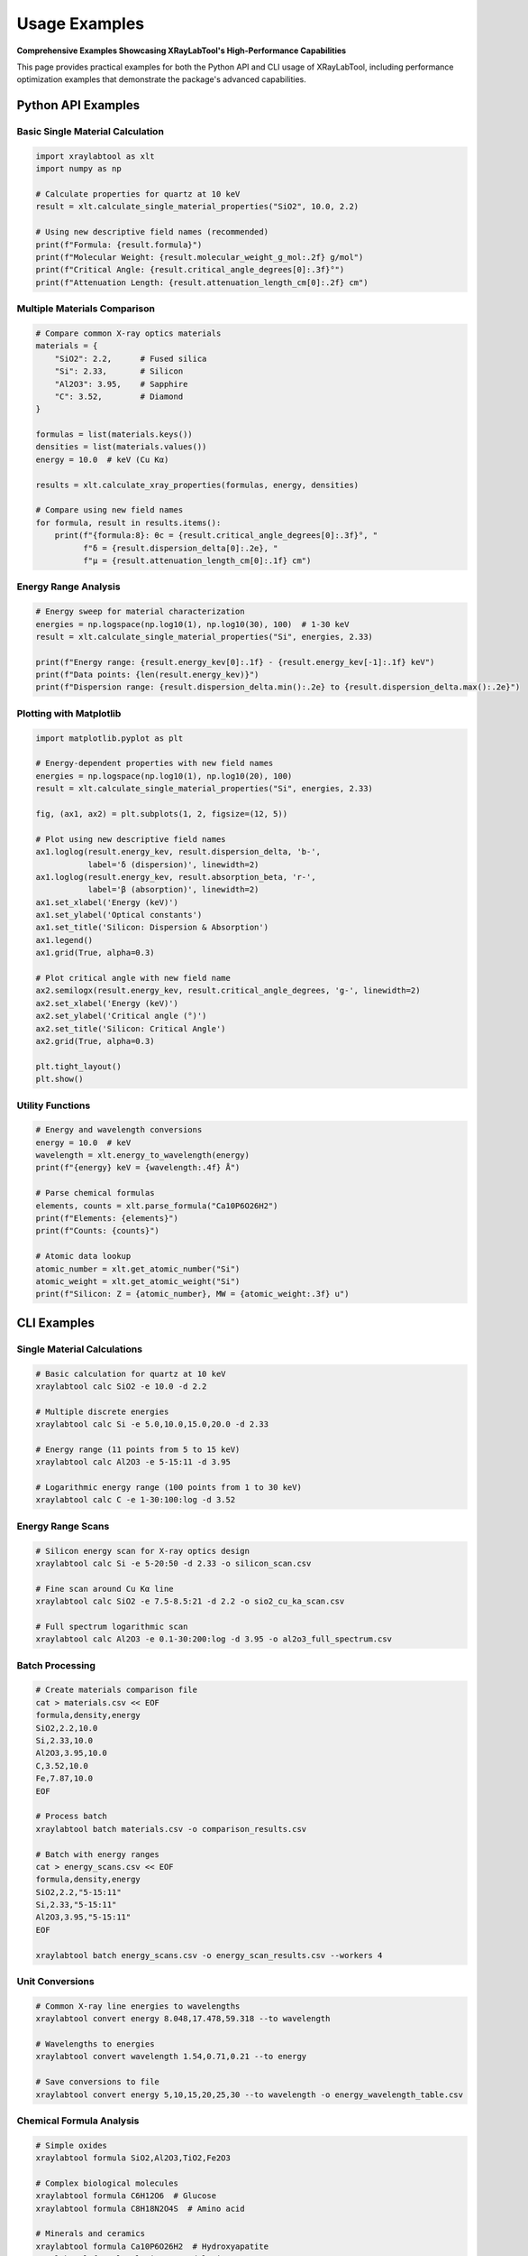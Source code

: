 Usage Examples
===============

**Comprehensive Examples Showcasing XRayLabTool's High-Performance Capabilities**

This page provides practical examples for both the Python API and CLI usage of XRayLabTool,
including performance optimization examples that demonstrate the package's advanced capabilities.

Python API Examples
-------------------

Basic Single Material Calculation
~~~~~~~~~~~~~~~~~~~~~~~~~~~~~~~~~~

.. code-block:: python

   import xraylabtool as xlt
   import numpy as np

   # Calculate properties for quartz at 10 keV
   result = xlt.calculate_single_material_properties("SiO2", 10.0, 2.2)
   
   # Using new descriptive field names (recommended)
   print(f"Formula: {result.formula}")
   print(f"Molecular Weight: {result.molecular_weight_g_mol:.2f} g/mol")
   print(f"Critical Angle: {result.critical_angle_degrees[0]:.3f}°")
   print(f"Attenuation Length: {result.attenuation_length_cm[0]:.2f} cm")

Multiple Materials Comparison
~~~~~~~~~~~~~~~~~~~~~~~~~~~~~

.. code-block:: python

   # Compare common X-ray optics materials
   materials = {
       "SiO2": 2.2,      # Fused silica
       "Si": 2.33,       # Silicon
       "Al2O3": 3.95,    # Sapphire
       "C": 3.52,        # Diamond
   }

   formulas = list(materials.keys())
   densities = list(materials.values())
   energy = 10.0  # keV (Cu Kα)

   results = xlt.calculate_xray_properties(formulas, energy, densities)

   # Compare using new field names
   for formula, result in results.items():
       print(f"{formula:8}: θc = {result.critical_angle_degrees[0]:.3f}°, "
             f"δ = {result.dispersion_delta[0]:.2e}, "
             f"μ = {result.attenuation_length_cm[0]:.1f} cm")

Energy Range Analysis
~~~~~~~~~~~~~~~~~~~~~

.. code-block:: python

   # Energy sweep for material characterization
   energies = np.logspace(np.log10(1), np.log10(30), 100)  # 1-30 keV
   result = xlt.calculate_single_material_properties("Si", energies, 2.33)

   print(f"Energy range: {result.energy_kev[0]:.1f} - {result.energy_kev[-1]:.1f} keV")
   print(f"Data points: {len(result.energy_kev)}")
   print(f"Dispersion range: {result.dispersion_delta.min():.2e} to {result.dispersion_delta.max():.2e}")

Plotting with Matplotlib
~~~~~~~~~~~~~~~~~~~~~~~~~

.. code-block:: python

   import matplotlib.pyplot as plt

   # Energy-dependent properties with new field names
   energies = np.logspace(np.log10(1), np.log10(20), 100)
   result = xlt.calculate_single_material_properties("Si", energies, 2.33)

   fig, (ax1, ax2) = plt.subplots(1, 2, figsize=(12, 5))

   # Plot using new descriptive field names
   ax1.loglog(result.energy_kev, result.dispersion_delta, 'b-', 
              label='δ (dispersion)', linewidth=2)
   ax1.loglog(result.energy_kev, result.absorption_beta, 'r-', 
              label='β (absorption)', linewidth=2)
   ax1.set_xlabel('Energy (keV)')
   ax1.set_ylabel('Optical constants')
   ax1.set_title('Silicon: Dispersion & Absorption')
   ax1.legend()
   ax1.grid(True, alpha=0.3)

   # Plot critical angle with new field name
   ax2.semilogx(result.energy_kev, result.critical_angle_degrees, 'g-', linewidth=2)
   ax2.set_xlabel('Energy (keV)')
   ax2.set_ylabel('Critical angle (°)')
   ax2.set_title('Silicon: Critical Angle')
   ax2.grid(True, alpha=0.3)

   plt.tight_layout()
   plt.show()

Utility Functions
~~~~~~~~~~~~~~~~~

.. code-block:: python

   # Energy and wavelength conversions
   energy = 10.0  # keV
   wavelength = xlt.energy_to_wavelength(energy)
   print(f"{energy} keV = {wavelength:.4f} Å")

   # Parse chemical formulas
   elements, counts = xlt.parse_formula("Ca10P6O26H2")
   print(f"Elements: {elements}")
   print(f"Counts: {counts}")

   # Atomic data lookup
   atomic_number = xlt.get_atomic_number("Si")
   atomic_weight = xlt.get_atomic_weight("Si")
   print(f"Silicon: Z = {atomic_number}, MW = {atomic_weight:.3f} u")

CLI Examples
------------

Single Material Calculations
~~~~~~~~~~~~~~~~~~~~~~~~~~~~~

.. code-block:: bash

   # Basic calculation for quartz at 10 keV
   xraylabtool calc SiO2 -e 10.0 -d 2.2

   # Multiple discrete energies
   xraylabtool calc Si -e 5.0,10.0,15.0,20.0 -d 2.33

   # Energy range (11 points from 5 to 15 keV)
   xraylabtool calc Al2O3 -e 5-15:11 -d 3.95

   # Logarithmic energy range (100 points from 1 to 30 keV)
   xraylabtool calc C -e 1-30:100:log -d 3.52

Energy Range Scans
~~~~~~~~~~~~~~~~~~

.. code-block:: bash

   # Silicon energy scan for X-ray optics design
   xraylabtool calc Si -e 5-20:50 -d 2.33 -o silicon_scan.csv

   # Fine scan around Cu Kα line
   xraylabtool calc SiO2 -e 7.5-8.5:21 -d 2.2 -o sio2_cu_ka_scan.csv

   # Full spectrum logarithmic scan
   xraylabtool calc Al2O3 -e 0.1-30:200:log -d 3.95 -o al2o3_full_spectrum.csv

Batch Processing
~~~~~~~~~~~~~~~~

.. code-block:: bash

   # Create materials comparison file
   cat > materials.csv << EOF
   formula,density,energy
   SiO2,2.2,10.0
   Si,2.33,10.0
   Al2O3,3.95,10.0
   C,3.52,10.0
   Fe,7.87,10.0
   EOF

   # Process batch
   xraylabtool batch materials.csv -o comparison_results.csv

   # Batch with energy ranges
   cat > energy_scans.csv << EOF
   formula,density,energy
   SiO2,2.2,"5-15:11"
   Si,2.33,"5-15:11"
   Al2O3,3.95,"5-15:11"
   EOF

   xraylabtool batch energy_scans.csv -o energy_scan_results.csv --workers 4

Unit Conversions
~~~~~~~~~~~~~~~~

.. code-block:: bash

   # Common X-ray line energies to wavelengths
   xraylabtool convert energy 8.048,17.478,59.318 --to wavelength

   # Wavelengths to energies
   xraylabtool convert wavelength 1.54,0.71,0.21 --to energy

   # Save conversions to file
   xraylabtool convert energy 5,10,15,20,25,30 --to wavelength -o energy_wavelength_table.csv

Chemical Formula Analysis
~~~~~~~~~~~~~~~~~~~~~~~~~

.. code-block:: bash

   # Simple oxides
   xraylabtool formula SiO2,Al2O3,TiO2,Fe2O3

   # Complex biological molecules
   xraylabtool formula C6H12O6  # Glucose
   xraylabtool formula C8H18N2O4S  # Amino acid

   # Minerals and ceramics
   xraylabtool formula Ca10P6O26H2  # Hydroxyapatite
   xraylabtool formula Al2SiO5  # Andalusite

Atomic Data Lookup
~~~~~~~~~~~~~~~~~~

.. code-block:: bash

   # Common elements in X-ray optics
   xraylabtool atomic Si,Al,Fe,Au,Pt

   # Light elements
   xraylabtool atomic H,C,N,O

   # Save atomic data to file
   xraylabtool atomic Si,Al,Ti,Fe,Ni,Cu,Zn,Mo,W,Au -o elements.csv

Bragg Diffraction Calculations
~~~~~~~~~~~~~~~~~~~~~~~~~~~~~~

.. code-block:: bash

   # Silicon crystal d-spacings at Cu Kα
   xraylabtool bragg -d 3.135,1.920,1.637,1.358 -e 8.048

   # Diamond d-spacings at different energies
   xraylabtool bragg -d 2.06,1.26,1.08,0.89 -e 10.0

   # Higher order reflections
   xraylabtool bragg -d 3.14 -e 8.048 --order 1
   xraylabtool bragg -d 3.14 -e 8.048 --order 2

Output Formatting
~~~~~~~~~~~~~~~~~

.. code-block:: bash

   # JSON output with selected fields
   xraylabtool calc SiO2 -e 10.0 -d 2.2 \
     --format json \
     --fields formula,energy_kev,dispersion_delta,critical_angle_degrees \
     -o sio2_properties.json

   # CSV output with high precision
   xraylabtool calc Si -e 8.048 -d 2.33 \
     --format csv \
     --precision 10 \
     -o silicon_high_precision.csv

   # Table output with selected fields
   xraylabtool calc Al2O3 -e 5,10,15,20 -d 3.95 \
     --fields formula,energy_kev,critical_angle_degrees,attenuation_length_cm

Reference Information
~~~~~~~~~~~~~~~~~~~~~

.. code-block:: bash

   # View physical constants
   xraylabtool list constants

   # See all available output fields
   xraylabtool list fields

   # Get usage examples
   xraylabtool list examples

Workflow Integration Examples
-----------------------------

Synchrotron Beamline Planning
~~~~~~~~~~~~~~~~~~~~~~~~~~~~~

.. code-block:: python

   # Calculate mirror reflectivity for different coatings
   import xraylabtool as xlt
   import numpy as np

   energies = np.linspace(5, 20, 100)
   coatings = {"Si": 2.33, "SiO2": 2.2, "Au": 19.3, "Pt": 21.45}

   for coating, density in coatings.items():
       result = xlt.calculate_single_material_properties(coating, energies, density)
       # Calculate reflectivity curves, optimize mirror angles, etc.

Materials Research Workflow
~~~~~~~~~~~~~~~~~~~~~~~~~~~

.. code-block:: bash

   # Characterize new thin film materials
   # 1. Analyze composition
   xraylabtool formula MyMaterial

   # 2. Calculate properties across energy range
   xraylabtool calc MyMaterial -e 1-30:200:log -d 5.0 -o material_properties.csv

   # 3. Compare with reference materials
   cat > comparison.csv << EOF
   formula,density,energy
   MyMaterial,5.0,10.0
   Si,2.33,10.0
   SiO2,2.2,10.0
   EOF

   xraylabtool batch comparison.csv -o material_comparison.csv

X-ray Optics Design
~~~~~~~~~~~~~~~~~~~

.. code-block:: python

   # Design multilayer mirror
   energies = np.linspace(8, 12, 100)
   
   # Layer materials
   heavy_layer = xlt.calculate_single_material_properties("W", energies, 19.3)
   light_layer = xlt.calculate_single_material_properties("B4C", energies, 2.52)
   
   # Calculate optical constants for multilayer design
   # Use dispersion and absorption for reflectivity calculations

Performance Benchmarking
~~~~~~~~~~~~~~~~~~~~~~~~

.. code-block:: python

   import time
   import xraylabtool as xlt
   
   # Benchmark single material calculations
   start_time = time.time()
   for _ in range(1000):
       result = xlt.calculate_single_material_properties("SiO2", 10.0, 2.2)
   single_time = time.time() - start_time
   
   print(f"1000 single material calculations: {single_time:.3f} s")
   print(f"Average per calculation: {single_time/1000*1000:.3f} ms")

Integration with Data Analysis
~~~~~~~~~~~~~~~~~~~~~~~~~~~~~~

.. code-block:: python

   import pandas as pd
   import xraylabtool as xlt
   
   # Load experimental data
   exp_data = pd.read_csv("experimental_results.csv")
   
   # Calculate theoretical properties
   theoretical_results = []
   for _, row in exp_data.iterrows():
       result = xlt.calculate_single_material_properties(
           row['formula'], row['energy'], row['density']
       )
       theoretical_results.append({
           'formula': result.formula,
           'energy': result.energy_kev[0],
           'theoretical_critical_angle': result.critical_angle_degrees[0],
           'theoretical_attenuation': result.attenuation_length_cm[0]
       })
   
   # Merge with experimental data
   theory_df = pd.DataFrame(theoretical_results)
   combined_data = exp_data.merge(theory_df, on=['formula', 'energy'])
   
   # Analyze differences
   combined_data['angle_difference'] = (
       combined_data['measured_critical_angle'] - 
       combined_data['theoretical_critical_angle']
   )

These examples demonstrate the versatility and power of XRayLabTool for various X-ray science applications, from quick calculations to comprehensive materials analysis workflows.

